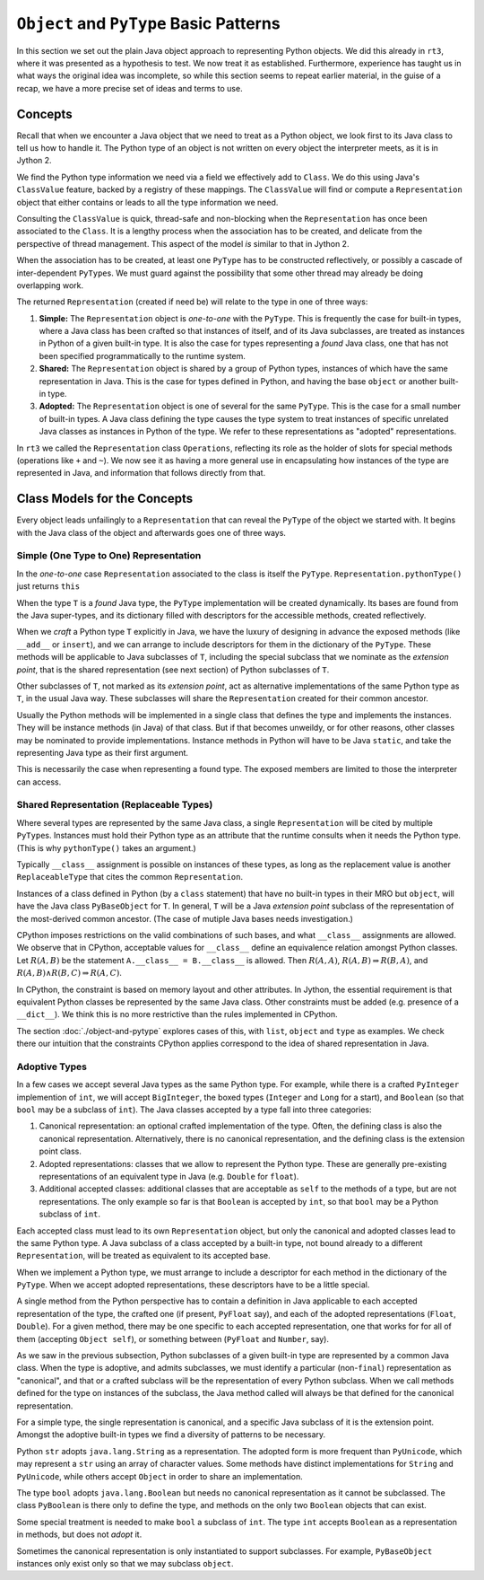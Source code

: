 ..  plain-java-object-2/basic-patterns.rst


``Object`` and ``PyType`` Basic Patterns
****************************************

In this section we set out the plain Java object approach
to representing Python objects.
We did this already in ``rt3``,
where it was presented as a hypothesis to test.
We now treat it as established.
Furthermore,
experience has taught us in what ways the original idea was incomplete,
so while this section seems to repeat earlier material,
in the guise of a recap,
we have a more precise set of ideas and terms to use.


Concepts
========

Recall that when we encounter a Java object that
we need to treat as a Python object,
we look first to its Java class
to tell us how to handle it.
The Python type of an object is not written
on every object the interpreter meets,
as it is in Jython 2.

We find the Python type information we need
via a field we effectively add to ``Class``.
We do this using Java's ``ClassValue`` feature,
backed by a registry of these mappings.
The ``ClassValue`` will find or compute a ``Representation`` object
that either contains or leads to all the type information we need.

Consulting the ``ClassValue`` is quick, thread-safe and non-blocking
when the ``Representation`` has once been associated to the ``Class``.
It is a lengthy process when the association has to be created,
and delicate from the perspective of thread management.
This aspect of the model *is* similar to that in Jython 2.

When the association has to be created,
at least one ``PyType`` has to be constructed reflectively,
or possibly a cascade of inter-dependent ``PyType``\s.
We must guard against the possibility that
some other thread may already be doing overlapping work.

The returned ``Representation`` (created if need be)
will relate to the type in one of three ways:

#. **Simple:**
   The ``Representation`` object is *one-to-one* with the ``PyType``.
   This is frequently the case for built-in types,
   where a Java class has been crafted so that instances of itself,
   and of its Java subclasses,
   are treated as instances in Python of a given built-in type.
   It is also the case for types representing a *found* Java class,
   one that has not been specified programmatically to the runtime system.
#. **Shared:**
   The ``Representation`` object is shared by a group of Python types,
   instances of which have the same representation in Java.
   This is the case for types defined in Python,
   and having the base ``object`` or another built-in type.
#. **Adopted:**
   The ``Representation`` object is one of several for the same ``PyType``.
   This is the case for a small number of built-in types.
   A Java class defining the type causes the type system
   to treat instances of specific unrelated Java classes
   as instances in Python of the type.
   We refer to these representations as "adopted" representations.

In ``rt3`` we called the ``Representation`` class ``Operations``,
reflecting its role as the holder of slots for special methods
(operations like ``+`` and ``~``).
We now see it as having a more general use in
encapsulating how instances of the type are represented in Java,
and information that follows directly from that.


Class Models for the Concepts
=============================

Every object leads unfailingly to a ``Representation``
that can reveal the ``PyType`` of the object we started with.
It begins with the Java class of the object
and afterwards goes one of three ways.


Simple (One Type to One) Representation
---------------------------------------

In the *one-to-one* case ``Representation`` associated to the class
is itself the ``PyType``.
``Representation.pythonType()`` just returns ``this``

..  uml::
    :caption: Plain Java Object Pattern: ``SimpleType``

    class Class<T> {}

    T .right.> Class
    Class "1..*" -right-> "1" Representation

    abstract class Representation {
        pythonType(o)
        javaType()
    }

    abstract class PyType {
        getDict()
        lookup(attr)
    }

    PyType -up-|> Representation
    PyType <|-- SimpleType


When the type ``T`` is a *found* Java type,
the ``PyType`` implementation will be created dynamically.
Its bases are found from the Java super-types,
and its dictionary filled with descriptors for the accessible methods,
created reflectively.

When we *craft* a Python type ``T`` explicitly in Java,
we have the luxury of designing in advance the exposed methods
(like ``__add__`` or ``insert``),
and we can arrange to include descriptors for them
in the dictionary of the ``PyType``.
These methods will be applicable to Java subclasses of ``T``,
including the special subclass that we nominate as the *extension point*,
that is the shared representation (see next section) of
Python subclasses of ``T``.

Other subclasses of ``T``, not marked as its *extension point*,
act as alternative implementations of the same Python type as ``T``,
in the usual Java way.
These subclasses will share the ``Representation``
created for their common ancestor.

Usually the Python methods will be implemented in a single class
that defines the type and implements the instances.
They will be instance methods (in Java) of that class.
But if that becomes unweildy, or for other reasons,
other classes may be nominated to provide implementations.
Instance methods in Python will have to be Java ``static``,
and take the representing Java type as their first argument.

This is necessarily the case when representing a found type.
The exposed members are limited to those the interpreter can access.


Shared Representation (Replaceable Types)
-----------------------------------------

Where several types are represented by the same Java class,
a single ``Representation`` will be cited by multiple ``PyType``\s.
Instances must hold their Python type as an attribute
that the runtime consults when it needs the Python type.
(This is why ``pythonType()`` takes an argument.)

Typically ``__class__`` assignment is possible on instances of these types,
as long as the replacement value is another ``ReplaceableType`` that
cites the common ``Representation``.

..  uml::
    :caption: Plain Java Object Pattern: Shared Representation

    class Class<T> {}
    class SharedRepresentation {}
    T .right.> Class
    Class "1..*" -right-> "1" SharedRepresentation

    abstract class Representation {
        pythonType(o)
        javaType()
    }

    abstract class PyType {
        getDict()
        lookup(attr)
    }

    interface WithType {
        getType()
    }

    T .up.|> WithType
    T --> ReplaceableType

    SharedRepresentation -up-|> Representation
    SharedRepresentation "1" -- "*" ReplaceableType

    ' Representation <|-- PyType
    PyType --|> Representation
    'PyType <|-- ReplaceableType
    ReplaceableType -right-|> PyType


Instances of a class defined in Python
(by a ``class`` statement)
that have no built-in types in their MRO but ``object``,
will have the Java class ``PyBaseObject`` for ``T``.
In general, ``T`` will be a Java *extension point* subclass of
the representation of the most-derived common ancestor.
(The case of mutiple Java bases needs investigation.)

CPython imposes restrictions on the valid combinations of such bases,
and what ``__class__`` assignments are allowed.
We observe that in CPython,
acceptable values for ``__class__``
define an equivalence relation amongst Python classes.
Let :math:`R(A,B)` be the statement ``A.__class__ = B.__class__`` is allowed.
Then :math:`R(A,A)`,
:math:`R(A,B) ⇒ R(B,A)`,
and :math:`R(A,B) ∧ R(B,C) ⇒ R(A,C)`.

In CPython, the constraint is based on memory layout and other attributes.
In Jython, the essential requirement is that equivalent Python classes
be represented by the same Java class.
Other constraints must be added (e.g. presence of a ``__dict__``).
We think this is no more restrictive than the rules implemented in CPython.

The section :doc:`./object-and-pytype` explores cases of this,
with ``list``, ``object`` and ``type`` as examples.
We check there our intuition that the constraints CPython applies
correspond to the idea of shared representation in Java.


Adoptive Types
--------------

In a few cases we accept several Java types as the same Python type.
For example, while there is a crafted ``PyInteger`` implemention of ``int``,
we will accept ``BigInteger``,
the boxed types (``Integer`` and ``Long`` for a start),
and ``Boolean`` (so that ``bool`` may be a subclass of ``int``).
The Java classes accepted by a type fall into three categories:

#. Canonical representation:
   an optional crafted implementation of the type.
   Often, the defining class is also the canonical representation.
   Alternatively, there is no canonical representation,
   and the defining class is the extension point class.
#. Adopted representations:
   classes that we allow to represent the Python type.
   These are generally pre-existing representations
   of an equivalent type in Java (e.g. ``Double`` for ``float``).
#. Additional accepted classes:
   additional classes that are acceptable as ``self``
   to the methods of a type,
   but are not representations.
   The only example so far is that ``Boolean`` is accepted by ``int``,
   so that ``bool`` may be a Python subclass of ``int``.

Each accepted class must lead to its own ``Representation`` object,
but only the canonical and adopted classes lead to the same Python type.
A Java subclass of a class accepted by a built-in type,
not bound already to a different ``Representation``,
will be treated as equivalent to its accepted base.

..  uml::
    :caption: Plain Java Object Pattern: Adopted Representations

    class Class<T> {}
    class AdoptedRepresentation {}
    T .right.> Class
    Class "1..*" -right-> "1" AdoptedRepresentation

    abstract class Representation {
        pythonType(o)
        javaType()
    }

    abstract class PyType {
        getDict()
        lookup(attr)
    }

    AdoptedRepresentation -right-|> Representation
    AdoptedRepresentation "*" -- "1" AdoptiveType

    ' Representation <|-right- PyType
    AdoptiveType -right-|> PyType
    PyType -up-|> Representation


When we implement a Python type,
we must arrange to include a descriptor for each method
in the dictionary of the ``PyType``.
When we accept adopted representations,
these descriptors have to be a little special.

A single method from the Python perspective
has to contain a definition in Java
applicable to each accepted representation of the type,
the crafted one (if present, ``PyFloat`` say),
and each of the adopted representations (``Float``, ``Double``).
For a given method,
there may be one specific to each accepted representation,
one that works for for all of them (accepting ``Object self``),
or something between (``PyFloat`` and ``Number``, say).

As we saw in the previous subsection,
Python subclasses of a given built-in type
are represented by a common Java class.
When the type is adoptive,
and admits subclasses,
we must identify a particular (non-``final``) representation
as "canonical",
and that or a crafted subclass will be the representation
of every Python subclass.
When we call methods defined for the type on instances of the subclass,
the Java method called will always be that defined for
the canonical representation.

For a simple type, the single representation is canonical,
and a specific Java subclass of it is the extension point.
Amongst the adoptive built-in types
we find a diversity of patterns to be necessary.

Python ``str`` adopts ``java.lang.String`` as a representation.
The adopted form is more frequent than ``PyUnicode``,
which may represent a ``str`` using an array of character values.
Some methods have distinct implementations for ``String`` and ``PyUnicode``,
while others accept ``Object`` in order to share an implementation.

The type ``bool`` adopts ``java.lang.Boolean``
but needs no canonical representation as it cannot be subclassed.
The class ``PyBoolean`` is there only to define the type,
and methods on the only two ``Boolean`` objects that can exist.

Some special treatment is needed to make ``bool`` a subclass of ``int``.
The type ``int`` accepts ``Boolean`` as a representation in methods,
but does not *adopt* it.

Sometimes the canonical representation is only instantiated
to support subclasses.
For example, ``PyBaseObject`` instances only exist
only so that we may subclass ``object``.

